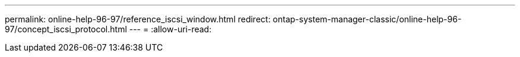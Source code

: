 ---
permalink: online-help-96-97/reference_iscsi_window.html 
redirect: ontap-system-manager-classic/online-help-96-97/concept_iscsi_protocol.html 
---
= 
:allow-uri-read: 


